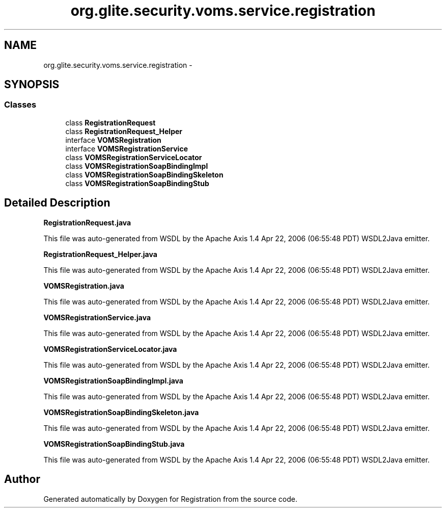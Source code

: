 .TH "org.glite.security.voms.service.registration" 3 "Wed Jul 13 2011" "Version 4" "Registration" \" -*- nroff -*-
.ad l
.nh
.SH NAME
org.glite.security.voms.service.registration \- 
.SH SYNOPSIS
.br
.PP
.SS "Classes"

.in +1c
.ti -1c
.RI "class \fBRegistrationRequest\fP"
.br
.ti -1c
.RI "class \fBRegistrationRequest_Helper\fP"
.br
.ti -1c
.RI "interface \fBVOMSRegistration\fP"
.br
.ti -1c
.RI "interface \fBVOMSRegistrationService\fP"
.br
.ti -1c
.RI "class \fBVOMSRegistrationServiceLocator\fP"
.br
.ti -1c
.RI "class \fBVOMSRegistrationSoapBindingImpl\fP"
.br
.ti -1c
.RI "class \fBVOMSRegistrationSoapBindingSkeleton\fP"
.br
.ti -1c
.RI "class \fBVOMSRegistrationSoapBindingStub\fP"
.br
.in -1c
.SH "Detailed Description"
.PP 
\fBRegistrationRequest.java\fP
.PP
This file was auto-generated from WSDL by the Apache Axis 1.4 Apr 22, 2006 (06:55:48 PDT) WSDL2Java emitter.
.PP
\fBRegistrationRequest_Helper.java\fP
.PP
This file was auto-generated from WSDL by the Apache Axis 1.4 Apr 22, 2006 (06:55:48 PDT) WSDL2Java emitter.
.PP
\fBVOMSRegistration.java\fP
.PP
This file was auto-generated from WSDL by the Apache Axis 1.4 Apr 22, 2006 (06:55:48 PDT) WSDL2Java emitter.
.PP
\fBVOMSRegistrationService.java\fP
.PP
This file was auto-generated from WSDL by the Apache Axis 1.4 Apr 22, 2006 (06:55:48 PDT) WSDL2Java emitter.
.PP
\fBVOMSRegistrationServiceLocator.java\fP
.PP
This file was auto-generated from WSDL by the Apache Axis 1.4 Apr 22, 2006 (06:55:48 PDT) WSDL2Java emitter.
.PP
\fBVOMSRegistrationSoapBindingImpl.java\fP
.PP
This file was auto-generated from WSDL by the Apache Axis 1.4 Apr 22, 2006 (06:55:48 PDT) WSDL2Java emitter.
.PP
\fBVOMSRegistrationSoapBindingSkeleton.java\fP
.PP
This file was auto-generated from WSDL by the Apache Axis 1.4 Apr 22, 2006 (06:55:48 PDT) WSDL2Java emitter.
.PP
\fBVOMSRegistrationSoapBindingStub.java\fP
.PP
This file was auto-generated from WSDL by the Apache Axis 1.4 Apr 22, 2006 (06:55:48 PDT) WSDL2Java emitter. 
.SH "Author"
.PP 
Generated automatically by Doxygen for Registration from the source code.
